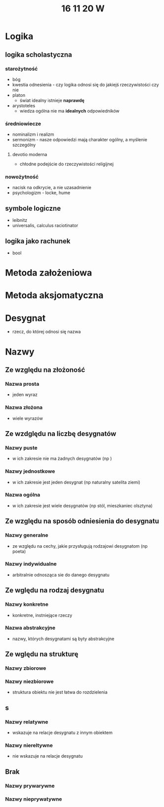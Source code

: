 #+TITLE: 16 11 20 W

* Logika
** logika scholastyczna
*** starożytność
- bóg
- kwestia odnesienia - czy logika odnosi się do jakiejś rzeczywistości czy nie
- platon
  + świat idealny istnieje **naprawdę**
- arystoteles
  + wiedza ogólna nie ma **idealnych** odpowiedników
*** średniowiecze
- nominalizm i realizm
- sermonizm - nasze odpowiedzi mają charakter ogólny, a myślenie szczególny
**** devotio moderna
- chłodne podejście do rzeczywistości religijnej
*** nowożytność
- nacisk na odkrycie, a nie uzasadnienie
- psychologizm - locke, hume
** symbole logiczne
- leibnitz
- universalis, calculus raciotinator
** logika jako rachunek
- bool
* Metoda założeniowa
* Metoda aksjomatyczna
* Desygnat
- rzecz, do której odnosi się nazwa
* Nazwy
** Ze względu na złożoność
*** Nazwa prosta
- jeden wyraz
*** Nazwa złożona
- wiele wyrazów
** Ze wzdględu na liczbę desygnatów
*** Nazwy puste
- w ich zakresie nie ma żadnych desygnatów (np )
*** Nazwy jednostkowe
- w ich zakresie jest jeden desygnat (np naturalny satelita ziemi)
*** Nazwa ogólna
- w ich zakresie jest wiele desygnatów (np stól, mieszkaniec olsztyna)
** Ze względu na sposób odniesienia do desygnatu
*** Nazwy generalne
- ze względu na cechy, jakie przysługują rodzajowi desygnatom (np poeta)
*** Nazwy indywidualne
- arbitralnie odnosząca sie do danego desygnatu
** Ze wględu na rodzaj desygnatu
*** Nazwy konkretne
- konkretne, instniejące rzeczy
*** Nazwa abstrakcyjne
- nazwy, których desygnatami są byty abstrakcyjne
** Ze wględu na strukturę
*** Nazwy zbiorowe
*** Nazwy niezbiorowe
- struktura obiektu nie jest łatwa do rozdzielenia
** s
*** Nazwy relatywne
- wskazuje na relacje desygnatu z innym obiektem
*** Nazwy niereltywne
- nie wskazuje na relacje desygnatu
** Brak
*** Nazwy prywarywne
*** Nazwy nieprywatywne
